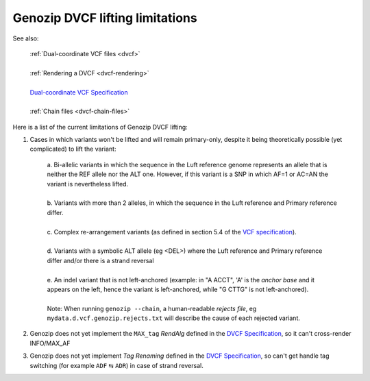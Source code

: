 .. _dvcf-limitations:

Genozip DVCF lifting limitations
================================

See also:

    | :ref:`Dual-coordinate VCF files <dvcf>`
    |
    | :ref:`Rendering a DVCF <dvcf-rendering>`
    |
    | `Dual-coordinate VCF Specification <https://www.researchgate.net/publication/351904893_The_Variant_Call_Format_Dual_Coordinates_Extension_DVCF_Specification>`_
    |
    | :ref:`Chain files <dvcf-chain-files>`

Here is a list of the current limitations of Genozip DVCF lifting:

1. Cases in which variants won't be lifted and will remain primary-only, despite it being theoretically possible (yet complicated) to lift the variant:

    | a. Bi-allelic variants in which the sequence in the Luft reference genome represents an allele that is neither the REF allele nor the ALT one. However, if this variant is a SNP in which AF=1 or AC=AN the variant is nevertheless lifted.
    |
    | b. Variants with more than 2 alleles, in which the sequence in the Luft reference and Primary reference differ.
    |
    | c. Complex re-arrangement variants (as defined in section 5.4 of the `VCF specification <https://samtools.github.io/hts-specs/VCFv4.3.pdf>`_).
    | 
    | d. Variants with a symbolic ALT allele (eg <DEL>) where the Luft reference and Primary reference differ and/or there is a strand reversal
    | 
    | e. An indel variant that is not left-anchored (example: in "A ACCT", 'A' is the *anchor base* and it appears on the left, hence the variant is left-anchored, while "G CTTG" is not left-anchored).
    | 
    | Note: When running ``genozip --chain``, a human-readable *rejects file*, eg ``mydata.d.vcf.genozip.rejects.txt`` will describe the cause of each rejected variant.
    
2. Genozip does not yet implement the ``MAX_tag`` *RendAlg* defined in the `DVCF Specification <https://www.researchgate.net/publication/351904893_The_Variant_Call_Format_Dual_Coordinates_Extension_DVCF_Specification>`_, so it can't cross-render INFO/MAX_AF

3. Genozip does not yet implement *Tag Renaming* defined in the `DVCF Specification <https://www.researchgate.net/publication/351904893_The_Variant_Call_Format_Dual_Coordinates_Extension_DVCF_Specification>`_, so can't get handle tag switching (for example ``ADF`` ⇆ ``ADR``) in case of strand reversal.


    